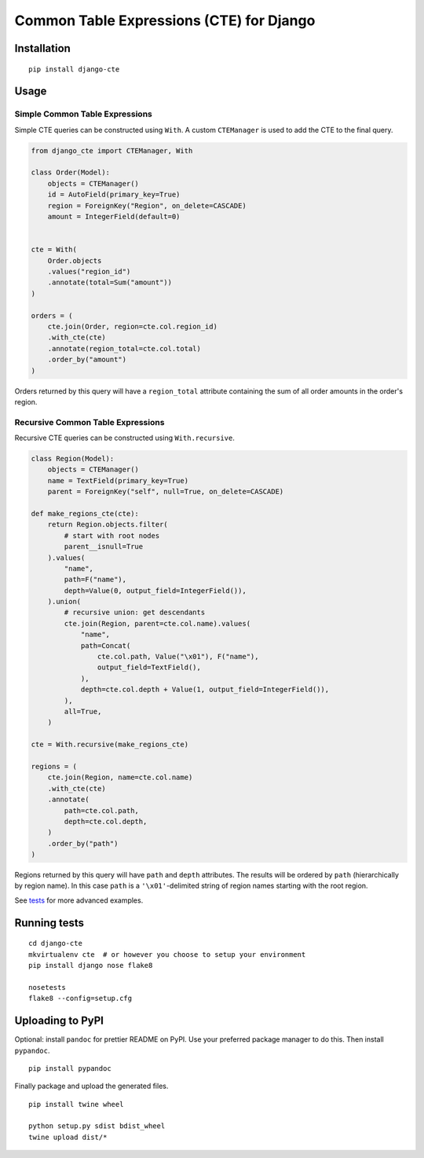 Common Table Expressions (CTE) for Django
=========================================

Installation
------------

::

    pip install django-cte

Usage
-----

Simple Common Table Expressions
~~~~~~~~~~~~~~~~~~~~~~~~~~~~~~~

Simple CTE queries can be constructed using ``With``. A custom
``CTEManager`` is used to add the CTE to the final query.

.. code:: py

    from django_cte import CTEManager, With

    class Order(Model):
        objects = CTEManager()
        id = AutoField(primary_key=True)
        region = ForeignKey("Region", on_delete=CASCADE)
        amount = IntegerField(default=0)


    cte = With(
        Order.objects
        .values("region_id")
        .annotate(total=Sum("amount"))
    )

    orders = (
        cte.join(Order, region=cte.col.region_id)
        .with_cte(cte)
        .annotate(region_total=cte.col.total)
        .order_by("amount")
    )

Orders returned by this query will have a ``region_total`` attribute
containing the sum of all order amounts in the order's region.

Recursive Common Table Expressions
~~~~~~~~~~~~~~~~~~~~~~~~~~~~~~~~~~

Recursive CTE queries can be constructed using ``With.recursive``.

.. code:: py

    class Region(Model):
        objects = CTEManager()
        name = TextField(primary_key=True)
        parent = ForeignKey("self", null=True, on_delete=CASCADE)

    def make_regions_cte(cte):
        return Region.objects.filter(
            # start with root nodes
            parent__isnull=True
        ).values(
            "name",
            path=F("name"),
            depth=Value(0, output_field=IntegerField()),
        ).union(
            # recursive union: get descendants
            cte.join(Region, parent=cte.col.name).values(
                "name",
                path=Concat(
                    cte.col.path, Value("\x01"), F("name"),
                    output_field=TextField(),
                ),
                depth=cte.col.depth + Value(1, output_field=IntegerField()),
            ),
            all=True,
        )

    cte = With.recursive(make_regions_cte)

    regions = (
        cte.join(Region, name=cte.col.name)
        .with_cte(cte)
        .annotate(
            path=cte.col.path,
            depth=cte.col.depth,
        )
        .order_by("path")
    )

Regions returned by this query will have ``path`` and ``depth``
attributes. The results will be ordered by ``path`` (hierarchically by
region name). In this case ``path`` is a ``'\x01'``-delimited string of
region names starting with the root region.

See `tests <./tests>`__ for more advanced examples.

Running tests
-------------

::

    cd django-cte
    mkvirtualenv cte  # or however you choose to setup your environment
    pip install django nose flake8

    nosetests
    flake8 --config=setup.cfg

Uploading to PyPI
-----------------

Optional: install ``pandoc`` for prettier README on PyPI. Use your
preferred package manager to do this. Then install ``pypandoc``.

::

    pip install pypandoc

Finally package and upload the generated files.

::

    pip install twine wheel

    python setup.py sdist bdist_wheel
    twine upload dist/*



